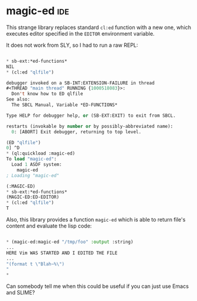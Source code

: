* magic-ed :ide:
:PROPERTIES:
:Documentation: :)
:Docstrings: :)
:Tests:    :(
:Examples: :|
:RepositoryActivity: :(
:CI:       :(
:END:

This strange library replaces standard ~cl:ed~ function with a new one,
which executes editor specified in the ~EDITOR~ environment variable.

It does not work from SLY, so I had to run a raw REPL:

#+begin_src lisp

 * sb-ext:*ed-functions*
 NIL
 * (cl:ed "qlfile")

 debugger invoked on a SB-INT:EXTENSION-FAILURE in thread
 #<THREAD "main thread" RUNNING {1000518083}>:
   Don't know how to ED qlfile
 See also:
   The SBCL Manual, Variable *ED-FUNCTIONS*

 Type HELP for debugger help, or (SB-EXT:EXIT) to exit from SBCL.

 restarts (invokable by number or by possibly-abbreviated name):
   0: [ABORT] Exit debugger, returning to top level.

 (ED "qlfile")
 0] ^D
 * (ql:quickload :magic-ed)
 To load "magic-ed":
   Load 1 ASDF system:
     magic-ed
 ; Loading "magic-ed"

 (:MAGIC-ED)
 * sb-ext:*ed-functions*
 (MAGIC-ED:ED-EDITOR)
 * (cl:ed "qlfile")
 T

#+end_src

Also, this library provides a function ~magic-ed~ which is able to return
file's content and evaluate the lisp code:

#+begin_src lisp

 * (magic-ed:magic-ed "/tmp/foo" :output :string)
 ...
 HERE Vim WAS STARTED AND I EDITED THE FILE
 ...
 "(format t \"Blah~%\")
 "
 *

#+end_src

Can somebody tell me when this could be useful if you can just use
Emacs and SLIME?
